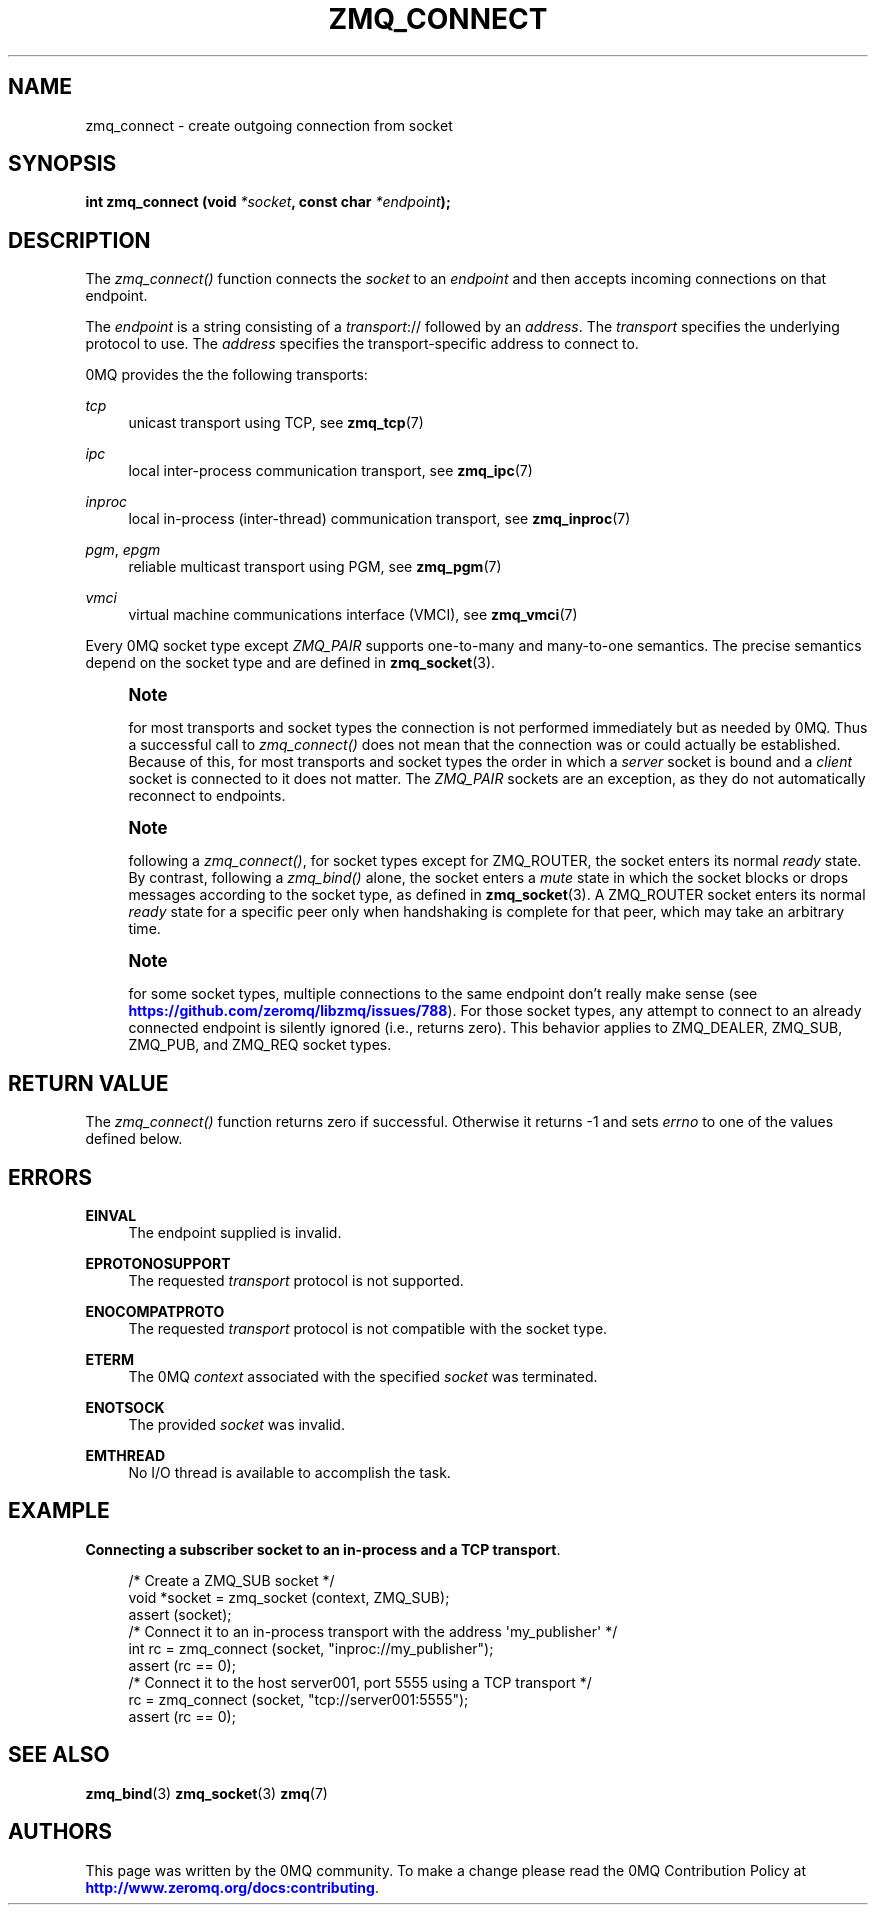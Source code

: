 '\" t
.\"     Title: zmq_connect
.\"    Author: [see the "AUTHORS" section]
.\" Generator: DocBook XSL Stylesheets v1.78.1 <http://docbook.sf.net/>
.\"      Date: 01/12/2019
.\"    Manual: 0MQ Manual
.\"    Source: 0MQ 4.3.1
.\"  Language: English
.\"
.TH "ZMQ_CONNECT" "3" "01/12/2019" "0MQ 4\&.3\&.1" "0MQ Manual"
.\" -----------------------------------------------------------------
.\" * Define some portability stuff
.\" -----------------------------------------------------------------
.\" ~~~~~~~~~~~~~~~~~~~~~~~~~~~~~~~~~~~~~~~~~~~~~~~~~~~~~~~~~~~~~~~~~
.\" http://bugs.debian.org/507673
.\" http://lists.gnu.org/archive/html/groff/2009-02/msg00013.html
.\" ~~~~~~~~~~~~~~~~~~~~~~~~~~~~~~~~~~~~~~~~~~~~~~~~~~~~~~~~~~~~~~~~~
.ie \n(.g .ds Aq \(aq
.el       .ds Aq '
.\" -----------------------------------------------------------------
.\" * set default formatting
.\" -----------------------------------------------------------------
.\" disable hyphenation
.nh
.\" disable justification (adjust text to left margin only)
.ad l
.\" -----------------------------------------------------------------
.\" * MAIN CONTENT STARTS HERE *
.\" -----------------------------------------------------------------
.SH "NAME"
zmq_connect \- create outgoing connection from socket
.SH "SYNOPSIS"
.sp
\fBint zmq_connect (void \fR\fB\fI*socket\fR\fR\fB, const char \fR\fB\fI*endpoint\fR\fR\fB);\fR
.SH "DESCRIPTION"
.sp
The \fIzmq_connect()\fR function connects the \fIsocket\fR to an \fIendpoint\fR and then accepts incoming connections on that endpoint\&.
.sp
The \fIendpoint\fR is a string consisting of a \fItransport\fR:// followed by an \fIaddress\fR\&. The \fItransport\fR specifies the underlying protocol to use\&. The \fIaddress\fR specifies the transport\-specific address to connect to\&.
.sp
0MQ provides the the following transports:
.PP
\fItcp\fR
.RS 4
unicast transport using TCP, see
\fBzmq_tcp\fR(7)
.RE
.PP
\fIipc\fR
.RS 4
local inter\-process communication transport, see
\fBzmq_ipc\fR(7)
.RE
.PP
\fIinproc\fR
.RS 4
local in\-process (inter\-thread) communication transport, see
\fBzmq_inproc\fR(7)
.RE
.PP
\fIpgm\fR, \fIepgm\fR
.RS 4
reliable multicast transport using PGM, see
\fBzmq_pgm\fR(7)
.RE
.PP
\fIvmci\fR
.RS 4
virtual machine communications interface (VMCI), see
\fBzmq_vmci\fR(7)
.RE
.sp
Every 0MQ socket type except \fIZMQ_PAIR\fR supports one\-to\-many and many\-to\-one semantics\&. The precise semantics depend on the socket type and are defined in \fBzmq_socket\fR(3)\&.
.if n \{\
.sp
.\}
.RS 4
.it 1 an-trap
.nr an-no-space-flag 1
.nr an-break-flag 1
.br
.ps +1
\fBNote\fR
.ps -1
.br
.sp
for most transports and socket types the connection is not performed immediately but as needed by 0MQ\&. Thus a successful call to \fIzmq_connect()\fR does not mean that the connection was or could actually be established\&. Because of this, for most transports and socket types the order in which a \fIserver\fR socket is bound and a \fIclient\fR socket is connected to it does not matter\&. The \fIZMQ_PAIR\fR sockets are an exception, as they do not automatically reconnect to endpoints\&.
.sp .5v
.RE
.if n \{\
.sp
.\}
.RS 4
.it 1 an-trap
.nr an-no-space-flag 1
.nr an-break-flag 1
.br
.ps +1
\fBNote\fR
.ps -1
.br
.sp
following a \fIzmq_connect()\fR, for socket types except for ZMQ_ROUTER, the socket enters its normal \fIready\fR state\&. By contrast, following a \fIzmq_bind()\fR alone, the socket enters a \fImute\fR state in which the socket blocks or drops messages according to the socket type, as defined in \fBzmq_socket\fR(3)\&. A ZMQ_ROUTER socket enters its normal \fIready\fR state for a specific peer only when handshaking is complete for that peer, which may take an arbitrary time\&.
.sp .5v
.RE
.if n \{\
.sp
.\}
.RS 4
.it 1 an-trap
.nr an-no-space-flag 1
.nr an-break-flag 1
.br
.ps +1
\fBNote\fR
.ps -1
.br
.sp
for some socket types, multiple connections to the same endpoint don\(cqt really make sense (see \m[blue]\fBhttps://github\&.com/zeromq/libzmq/issues/788\fR\m[])\&. For those socket types, any attempt to connect to an already connected endpoint is silently ignored (i\&.e\&., returns zero)\&. This behavior applies to ZMQ_DEALER, ZMQ_SUB, ZMQ_PUB, and ZMQ_REQ socket types\&.
.sp .5v
.RE
.SH "RETURN VALUE"
.sp
The \fIzmq_connect()\fR function returns zero if successful\&. Otherwise it returns \-1 and sets \fIerrno\fR to one of the values defined below\&.
.SH "ERRORS"
.PP
\fBEINVAL\fR
.RS 4
The endpoint supplied is invalid\&.
.RE
.PP
\fBEPROTONOSUPPORT\fR
.RS 4
The requested
\fItransport\fR
protocol is not supported\&.
.RE
.PP
\fBENOCOMPATPROTO\fR
.RS 4
The requested
\fItransport\fR
protocol is not compatible with the socket type\&.
.RE
.PP
\fBETERM\fR
.RS 4
The 0MQ
\fIcontext\fR
associated with the specified
\fIsocket\fR
was terminated\&.
.RE
.PP
\fBENOTSOCK\fR
.RS 4
The provided
\fIsocket\fR
was invalid\&.
.RE
.PP
\fBEMTHREAD\fR
.RS 4
No I/O thread is available to accomplish the task\&.
.RE
.SH "EXAMPLE"
.PP
\fBConnecting a subscriber socket to an in-process and a TCP transport\fR. 
.sp
.if n \{\
.RS 4
.\}
.nf
/* Create a ZMQ_SUB socket */
void *socket = zmq_socket (context, ZMQ_SUB);
assert (socket);
/* Connect it to an in\-process transport with the address \*(Aqmy_publisher\*(Aq */
int rc = zmq_connect (socket, "inproc://my_publisher");
assert (rc == 0);
/* Connect it to the host server001, port 5555 using a TCP transport */
rc = zmq_connect (socket, "tcp://server001:5555");
assert (rc == 0);
.fi
.if n \{\
.RE
.\}
.sp
.SH "SEE ALSO"
.sp
\fBzmq_bind\fR(3) \fBzmq_socket\fR(3) \fBzmq\fR(7)
.SH "AUTHORS"
.sp
This page was written by the 0MQ community\&. To make a change please read the 0MQ Contribution Policy at \m[blue]\fBhttp://www\&.zeromq\&.org/docs:contributing\fR\m[]\&.
